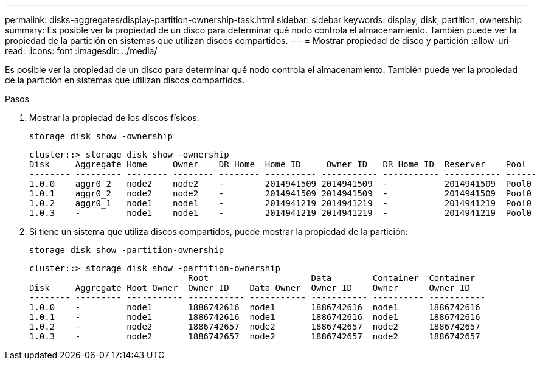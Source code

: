 ---
permalink: disks-aggregates/display-partition-ownership-task.html 
sidebar: sidebar 
keywords: display, disk, partition, ownership 
summary: Es posible ver la propiedad de un disco para determinar qué nodo controla el almacenamiento. También puede ver la propiedad de la partición en sistemas que utilizan discos compartidos. 
---
= Mostrar propiedad de disco y partición
:allow-uri-read: 
:icons: font
:imagesdir: ../media/


[role="lead"]
Es posible ver la propiedad de un disco para determinar qué nodo controla el almacenamiento. También puede ver la propiedad de la partición en sistemas que utilizan discos compartidos.

.Pasos
. Mostrar la propiedad de los discos físicos:
+
`storage disk show -ownership`

+
....
cluster::> storage disk show -ownership
Disk     Aggregate Home     Owner    DR Home  Home ID     Owner ID   DR Home ID  Reserver    Pool
-------- --------- -------- -------- -------- ---------- ----------- ----------- ----------- ------
1.0.0    aggr0_2   node2    node2    -        2014941509 2014941509  -           2014941509  Pool0
1.0.1    aggr0_2   node2    node2    -        2014941509 2014941509  -           2014941509  Pool0
1.0.2    aggr0_1   node1    node1    -        2014941219 2014941219  -           2014941219  Pool0
1.0.3    -         node1    node1    -        2014941219 2014941219  -           2014941219  Pool0

....
. Si tiene un sistema que utiliza discos compartidos, puede mostrar la propiedad de la partición:
+
`storage disk show -partition-ownership`

+
....
cluster::> storage disk show -partition-ownership
                               Root                    Data        Container  Container
Disk     Aggregate Root Owner  Owner ID    Data Owner  Owner ID    Owner      Owner ID
-------- --------- ----------- ----------- ----------- ----------- ---------- -----------
1.0.0    -         node1       1886742616  node1       1886742616  node1      1886742616
1.0.1    -         node1       1886742616  node1       1886742616  node1      1886742616
1.0.2    -         node2       1886742657  node2       1886742657  node2      1886742657
1.0.3    -         node2       1886742657  node2       1886742657  node2      1886742657

....

